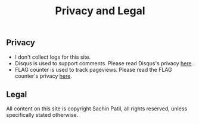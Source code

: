 #+title: Privacy and Legal
#+filetags: privacy legal

** Privacy

   * I don't collect logs for this site.
   * Disqus is used to support comments. Please read Disqus's privacy [[https://help.disqus.com/en/articles/1717103-disqus-privacy-policy][here]].
   * FLAG counter is used to track pageviews. Please read the FLAG counter's privacy [[https://s11.flagcounter.com/privacy.html][here]].

** Legal

   All content on this site is copyright Sachin Patil, all rights reserved, unless specifically stated otherwise.
